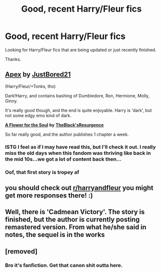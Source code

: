 #+TITLE: Good, recent Harry/Fleur fics

* Good, recent Harry/Fleur fics
:PROPERTIES:
:Author: MothEmperor07
:Score: 20
:DateUnix: 1610474166.0
:DateShort: 2021-Jan-12
:FlairText: Request
:END:
Looking for Harry/Fleur fics that are being updated or just recently finished.

Thanks.


** [[https://www.fanfiction.net/s/13536654/1/Apex][*Apex*]] *by* [[https://www.fanfiction.net/u/11649002/JustBored21][*JustBored21*]]

(Harry/Fleur/+Tonks, tho)

Dark!Harry, and contains bashing of Dumbledore, Ron, Hermione, Molly, Ginny.

It's really good though, and the end is quite enjoyable. Harry is 'dark', but not some edgy emo kind of dark.

[[https://www.fanfiction.net/s/13747655/1/A-Flower-for-the-Soul][*A Flower for the Soul*]] *by* [[https://www.fanfiction.net/u/8024050/TheBlack-sResurgence][*TheBlack'sResurgence*]]

So far really good, and the author publishes 1 chapter a week.
:PROPERTIES:
:Author: DaoistChickenFeather
:Score: 5
:DateUnix: 1610482382.0
:DateShort: 2021-Jan-12
:END:

*** ISTG I feel as if I may have read this, but I'll check it out. I really miss the old days when this fandom was thriving like back in the mid 10s...we got a lot of content back then...
:PROPERTIES:
:Author: KofukunaShiNoKami
:Score: 5
:DateUnix: 1610487068.0
:DateShort: 2021-Jan-13
:END:


*** Oof, that first story is tropey af
:PROPERTIES:
:Author: Axel292
:Score: 3
:DateUnix: 1610528664.0
:DateShort: 2021-Jan-13
:END:


** you should check out [[/r/harryandfleur][r/harryandfleur]] you might get more responses there! :)
:PROPERTIES:
:Author: dingusninetrillion
:Score: 1
:DateUnix: 1610513271.0
:DateShort: 2021-Jan-13
:END:


** Well, there is 'Cadmean Victory'. The story is finished, but the author is currently posting remastered version. From what he/she said in notes, the sequel is in the works
:PROPERTIES:
:Author: ygrekks
:Score: 0
:DateUnix: 1610633974.0
:DateShort: 2021-Jan-14
:END:


** [removed]
:PROPERTIES:
:Score: -22
:DateUnix: 1610491019.0
:DateShort: 2021-Jan-13
:END:

*** Bro it's fanfiction. Get that canon shit outta here.
:PROPERTIES:
:Author: Lynix2341
:Score: 21
:DateUnix: 1610496802.0
:DateShort: 2021-Jan-13
:END:
